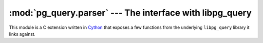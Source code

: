 .. -*- coding: utf-8 -*-
.. :Project:   pg_query -- Parser module
.. :Created:   gio 10 ago 2017 10:19:26 CEST
.. :Author:    Lele Gaifax <lele@metapensiero.it>
.. :License:   GNU General Public License version 3 or later
.. :Copyright: © 2017 Lele Gaifax
..

===========================================================
 :mod:`pg_query.parser` --- The interface with libpg_query
===========================================================

.. module:: pg_query.parser
   :synopsis: The interface with libpg_query

This module is a C extension written in Cython__ that exposes a few functions from the
underlying ``libpg_query`` library it links against.

.. function:: get_postgresql_version()

   :returns: a tuple

   Return the PostgreSQL version as a tuple (`major`, `minor`, `patch`).

.. function:: parse_sql(query)

   :param str query: The SQL statement
   :returns: a dictionary

   Parse the given `query`, a string with the ``SQL`` statement(s), and return the
   corresponding *parse tree*.

.. function:: parse_plpgsql(query)

   :param str query: The PLpgSQL statement
   :returns: a dictionary

   Parse the given `query`, a string with the ``plpgsql`` statement(s), and return the
   corresponding *parse tree*.


__ http://cython.org/
